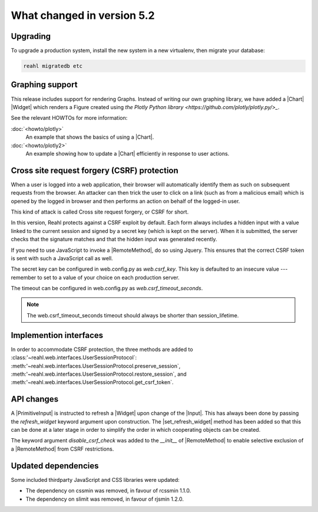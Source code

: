 .. Copyright 2014, 2015, 2016 Reahl Software Services (Pty) Ltd. All rights reserved.




What changed in version 5.2
===========================

.. |PrimitiveInput| replace:: :class:`~reahl.web.ui.PrimitiveInput`
.. |Widget| replace:: :class:`~reahl.web.fw.Widget`
.. |Chart| replace:: :class:`~reahl.web.plotly.Chart`
.. |Input| replace:: :class:`~reahl.web.ui.Input`
.. |set_refresh_widget| replace:: :meth:`~reahl.web.ui.PrimitiveInput.set_refresh_widget`
.. |RemoteMethod| replace:: :class:`~reahl.web.fw.RemoteMethod`
.. |UserSessionProtocol| replace:: :class:'~reahl.web.interfaces.UserSessionProtocol`
.. |preserve_session| replace:: :meth:'~reahl.web.interfaces.UserSessionProtocol.preserve_session`
.. |restore_session| replace:: :meth:'~reahl.web.interfaces.UserSessionProtocol.restore_session`
.. |get_csrf_token| replace:: :meth:'~reahl.web.interfaces.UserSessionProtocol.get_csrf_token`


Upgrading
---------

To upgrade a production system, install the new system in a
new virtualenv, then migrate your database:

.. code-block:: bash

   reahl migratedb etc
   

Graphing support
----------------

This release includes support for rendering Graphs. Instead of writing our own graphing library, we have added a |Chart|
|Widget| which renders a Figure created using `the Plotly Python library <https://github.com/plotly/plotly.py/>_`.

See the relevant HOWTOs for more information:

:doc:`<howto/plotly>`
  An example that shows the basics of using a |Chart|.

:doc:`<howto/plotly2>`
  An example showing how to update a |Chart| efficiently in response to user actions.

Cross site request forgery (CSRF) protection
--------------------------------------------

When a user is logged into a web application, their browser will automatically identify them as such on subsequent
requests from the browser. An attacker can then trick the user to click on a link (such as from a malicious email)
which is opened by the logged in browser and then performs an action on behalf of the logged-in user.

This kind of attack is called Cross site request forgery, or CSRF for short.

In this version, Reahl protects against a CSRF exploit by default. Each form always includes a hidden input with a value
linked to the current session and signed by a secret key (which is kept on the server). When it is submitted, the server
checks that the signature matches and that the hidden input was generated recently.

If you need to use JavaScript to invoke a |RemoteMethod|, do so using Jquery. This ensures that the correct CSRF token
is sent with such a JavaScript call as well.

The secret key can be configured in web.config.py as `web.csrf_key`. This key is defaulted to an insecure value ---
remember to set to a value of your choice on each production server.

The timeout can be configured in web.config.py as `web.csrf_timeout_seconds`.

.. note:: The web.csrf_timeout_seconds timeout should always be shorter than session_lifetime.

Implemention interfaces
-----------------------

In order to accommodate CSRF protection, the three methods are added to |UserSessionProtocol|\: |preserve_session|,
|restore_session|, and |get_csrf_token|.

API changes
-----------

A |PrimitiveInput| is instructed to refresh a |Widget| upon change of the |Input|. This has always been done by
passing the `refresh_widget` keyword argument upon construction. The |set_refresh_widget| method has been added so that
this can be done at a later stage in order to simplify the order in which cooperating objects can be created.

The keyword argument `disable_csrf_check` was added to the `__init__` of |RemoteMethod| to enable selective exclusion
of a |RemoteMethod| from CSRF restrictions.

Updated dependencies
--------------------

Some included thirdparty JavaScript and CSS libraries were updated:

- The dependency on cssmin was removed, in favour of rcssmin 1.1.0.
- The dependency on slimit was removed, in favour of rjsmin 1.2.0.